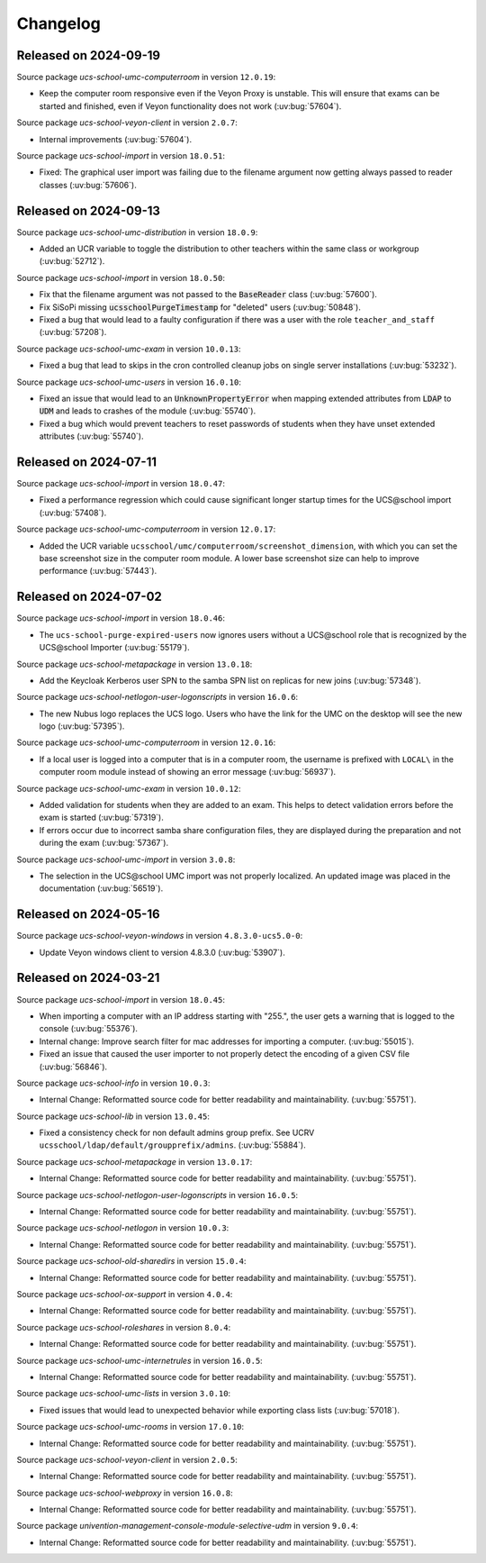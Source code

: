 .. SPDX-FileCopyrightText: 2021-2024 Univention GmbH
..
.. SPDX-License-Identifier: AGPL-3.0-only

.. _changelog-changelogs:

*********
Changelog
*********

..
  Source package *ucs-school-import-lusd* in version ``1.0.0``:

  * New package for LUSD import (:uv:bug:`57547`).

.. _changelog-ucsschool-2024-09-19:

Released on 2024-09-19
======================

Source package *ucs-school-umc-computerroom* in version ``12.0.19``:

* Keep the computer room responsive even if the Veyon Proxy is unstable.
  This will ensure that exams can be started and finished, even if Veyon functionality does not work (:uv:bug:`57604`).

Source package *ucs-school-veyon-client* in version ``2.0.7``:

* Internal improvements (:uv:bug:`57604`).

Source package *ucs-school-import* in version ``18.0.51``:

* Fixed: The graphical user import was failing due to the filename argument now getting always passed to reader classes (:uv:bug:`57606`).

.. _changelog-ucsschool-2024-09-13:

Released on 2024-09-13
======================

Source package *ucs-school-umc-distribution* in version ``18.0.9``:

* Added an UCR variable to toggle the distribution to other teachers
  within the same class or workgroup (:uv:bug:`52712`).

Source package *ucs-school-import* in version ``18.0.50``:

* Fix that the filename argument was not passed to the :code:`BaseReader` class (:uv:bug:`57600`).

* Fix SiSoPi missing :code:`ucsschoolPurgeTimestamp` for "deleted" users (:uv:bug:`50848`).

* Fixed a bug that would lead to a faulty configuration if there
  was a user with the role ``teacher_and_staff`` (:uv:bug:`57208`).

Source package *ucs-school-umc-exam* in version ``10.0.13``:

* Fixed a bug that lead to skips in the cron controlled cleanup jobs on
  single server installations (:uv:bug:`53232`).

Source package *ucs-school-umc-users* in version ``16.0.10``:

* Fixed an issue that would lead to an :code:`UnknownPropertyError` when
  mapping extended attributes from :code:`LDAP` to :code:`UDM` and leads
  to crashes of the module (:uv:bug:`55740`).

* Fixed a bug which would prevent teachers to reset passwords of students
  when they have unset extended attributes (:uv:bug:`55740`).

.. _changelog-ucsschool-2024-07-11:

Released on 2024-07-11
======================

Source package *ucs-school-import* in version ``18.0.47``:

* Fixed a performance regression which could cause significant longer startup
  times for the UCS\@school import (:uv:bug:`57408`).

Source package *ucs-school-umc-computerroom* in version ``12.0.17``:

* Added the UCR variable ``ucsschool/umc/computerroom/screenshot_dimension``, with
  which you can set the base screenshot size in the computer room module. A lower
  base screenshot size can help to improve performance (:uv:bug:`57443`).

.. _changelog-ucsschool-2024-07-02:

Released on 2024-07-02
======================

Source package *ucs-school-import* in version ``18.0.46``:

* The ``ucs-school-purge-expired-users`` now ignores users without a UCS\@school
  role that is recognized by the UCS\@school Importer (:uv:bug:`55179`).

Source package *ucs-school-metapackage* in version ``13.0.18``:

* Add the Keycloak Kerberos user SPN to the samba SPN list on replicas for new
  joins (:uv:bug:`57348`).

Source package *ucs-school-netlogon-user-logonscripts* in version ``16.0.6``:

* The new Nubus logo replaces the UCS logo. Users who have the link for the UMC
  on the desktop will see the new logo (:uv:bug:`57395`).

Source package *ucs-school-umc-computerroom* in version ``12.0.16``:

* If a local user is logged into a computer that is in a computer room, the
  username is prefixed with ``LOCAL\`` in the computer room module instead of
  showing an error message (:uv:bug:`56937`).

Source package *ucs-school-umc-exam* in version ``10.0.12``:

* Added validation for students when they are added to an exam. This helps to
  detect validation errors before the exam is started (:uv:bug:`57319`).

* If errors occur due to incorrect samba share configuration files, they are
  displayed during the preparation and not during the exam (:uv:bug:`57367`).

Source package *ucs-school-umc-import* in version ``3.0.8``:

* The selection in the UCS\@school UMC import was not properly localized. An
  updated image was placed in the documentation (:uv:bug:`56519`).


.. _changelog-ucsschool-2024-05-16:

Released on 2024-05-16
======================

Source package *ucs-school-veyon-windows* in version ``4.8.3.0-ucs5.0-0``:

* Update Veyon windows client to version 4.8.3.0 (:uv:bug:`53907`).

.. _changelog-ucsschool-2024-03-21:

Released on 2024-03-21
======================

Source package *ucs-school-import* in version ``18.0.45``:

* When importing a computer with an IP address starting with "255.", the user
  gets a warning that is logged to the console (:uv:bug:`55376`).

* Internal change: Improve search filter for mac addresses for importing a
  computer. (:uv:bug:`55015`).

* Fixed an issue that caused the user importer to not properly detect the
  encoding of a given CSV file (:uv:bug:`56846`).

Source package *ucs-school-info* in version ``10.0.3``:

* Internal Change: Reformatted source code for better readability and
  maintainability. (:uv:bug:`55751`).

Source package *ucs-school-lib* in version ``13.0.45``:

* Fixed a consistency check for non default admins group prefix. See UCRV
  ``ucsschool/ldap/default/groupprefix/admins``. (:uv:bug:`55884`).

Source package *ucs-school-metapackage* in version ``13.0.17``:

* Internal Change: Reformatted source code for better readability and
  maintainability. (:uv:bug:`55751`).

Source package *ucs-school-netlogon-user-logonscripts* in version ``16.0.5``:

* Internal Change: Reformatted source code for better readability and
  maintainability. (:uv:bug:`55751`).

Source package *ucs-school-netlogon* in version ``10.0.3``:

* Internal Change: Reformatted source code for better readability and
  maintainability. (:uv:bug:`55751`).

Source package *ucs-school-old-sharedirs* in version ``15.0.4``:

* Internal Change: Reformatted source code for better readability and
  maintainability. (:uv:bug:`55751`).

Source package *ucs-school-ox-support* in version ``4.0.4``:

* Internal Change: Reformatted source code for better readability and
  maintainability. (:uv:bug:`55751`).

Source package *ucs-school-roleshares* in version ``8.0.4``:

* Internal Change: Reformatted source code for better readability and
  maintainability. (:uv:bug:`55751`).

Source package *ucs-school-umc-internetrules* in version ``16.0.5``:

* Internal Change: Reformatted source code for better readability and
  maintainability. (:uv:bug:`55751`).

Source package *ucs-school-umc-lists* in version ``3.0.10``:

* Fixed issues that would lead to unexpected behavior while exporting class
  lists (:uv:bug:`57018`).

Source package *ucs-school-umc-rooms* in version ``17.0.10``:

* Internal Change: Reformatted source code for better readability and
  maintainability. (:uv:bug:`55751`).

Source package *ucs-school-veyon-client* in version ``2.0.5``:

* Internal Change: Reformatted source code for better readability and
  maintainability. (:uv:bug:`55751`).

Source package *ucs-school-webproxy* in version ``16.0.8``:

* Internal Change: Reformatted source code for better readability and
  maintainability. (:uv:bug:`55751`).

Source package *univention-management-console-module-selective-udm* in version ``9.0.4``:

* Internal Change: Reformatted source code for better readability and
  maintainability. (:uv:bug:`55751`).

